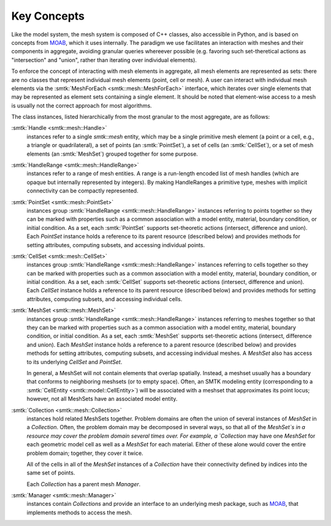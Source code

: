 Key Concepts
============

Like the model system, the mesh system is composed of C++ classes,
also accessible in Python, and is based on concepts from MOAB_,
which it uses internally. The paradigm we use facilitates an
interaction with meshes and their components in aggregate,
avoiding granular queries whereever possible (e.g. favoring
such set-theretical actions as "intersection" and "union", rather than
iterating over individual elements).

To enforce the concept of interacting with mesh elements in
aggregate, all mesh elements are represented as sets: there are no
classes that represent individual mesh elements (point, cell or
mesh). A user can interact with individual mesh elements via the
:smtk:`MeshForEach <smtk::mesh::MeshForEach>` interface, which iterates
over single elements that may be represented as element sets containing
a single element. It should be noted that element-wise access to a mesh
is usually not the correct approach for most algorithms.

The class instances, listed hierarchically from the most granular to
the most aggregate, are as follows:

:smtk:`Handle <smtk::mesh::Handle>`
  instances refer to a single `smtk::mesh` entity, which may be a
  single primitive mesh element (a point or a cell, e.g., a triangle or
  quadrilateral),  a set of points (an :smtk:`PointSet`), a set of
  cells (an :smtk:`CellSet`), or a set of mesh elements (an
  :smtk:`MeshSet`) grouped together for some purpose.

:smtk:`HandleRange <smtk::mesh::HandleRange>`
  instances refer to a range of mesh entities.
  A range is a run-length encoded list of mesh handles (which are opaque
  but internally represented by integers).
  By making HandleRanges a primitive type,
  meshes with implicit connectivity can be compactly represented.

:smtk:`PointSet <smtk::mesh::PointSet>`
  instances group :smtk:`HandleRange <smtk::mesh::HandleRange>` instances referring to points
  together so they can be marked with properties such as a common
  association with a model entity, material, boundary condition, or
  initial condition. As a set, each :smtk:`PointSet` supports set-theoretic
  actions (intersect, difference and union).   Each `PointSet`
  instance holds a reference to its parent resource (described below)
  and provides methods for setting attributes, computing subsets, and accessing
  individual points.

:smtk:`CellSet <smtk::mesh::CellSet>`
  instances group :smtk:`HandleRange <smtk::mesh::HandleRange>` instances referring to cells
  together so they can be marked with properties such as a common
  association with a model entity, material, boundary condition, or
  initial condition. As a set, each :smtk:`CellSet` supports set-theoretic
  actions (intersect, difference and union).   Each `CellSet`
  instance holds a reference to its parent resource (described below)
  and provides methods for setting attributes, computing subsets, and accessing
  individual cells.

:smtk:`MeshSet <smtk::mesh::MeshSet>`
  instances group :smtk:`HandleRange <smtk::mesh::HandleRange>` instances referring to meshes
  together so that they can be marked with properties such as a common
  association with a model entity, material, boundary condition, or
  initial condition. As a set, each :smtk:`MeshSet` supports set-theoretic
  actions (intersect, difference and union). Each `MeshSet` instance
  holds a reference to a parent resource (described below) and
  provides methods for setting attributes, computing subsets, and
  accessing individual meshes. A `MeshSet` also has access to its
  underlying `CellSet` and `PointSet`.

  In general, a MeshSet will not contain elements that overlap spatially.
  Instead, a meshset usually has a boundary that conforms to neighboring
  meshsets (or to empty space).
  Often, an SMTK modeling entity (corresponding to a
  :smtk:`CellEntity <smtk::model::CellEntity>`) will be associated
  with a meshset that approximates its point locus;
  however, not all MeshSets have an associated model entity.

:smtk:`Collection <smtk::mesh::Collection>`
  instances hold related MeshSets together.
  Problem domains are often the union of several instances of
  `MeshSet` in a `Collection`. Often, the problem domain may be
  decomposed in several ways, so that all of the `MeshSet`s in a
  resource may cover the problem domain several
  times over.
  For example, a `Collection` may have one `MeshSet` for each geometric model
  cell as well as a `MeshSet` for each material.
  Either of these alone would cover the entire problem domain;
  together, they cover it twice.

  All of the cells in all of the `MeshSet` instances of a `Collection` have their
  connectivity defined by indices into the same set of points.

  Each `Collection` has a parent mesh `Manager`.

:smtk:`Manager <smtk::mesh::Manager>`
  instances contain `Collections` and provide an interface to an
  underlying mesh package, such as MOAB_, that implements methods to
  access the mesh.

.. _MOAB: https://bitbucket.org/fathomteam/moab
